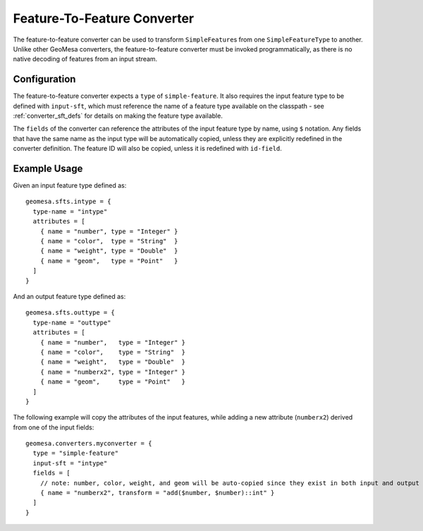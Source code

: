 Feature-To-Feature Converter
============================

The feature-to-feature converter can be used to transform ``SimpleFeature``\ s from one ``SimpleFeatureType`` to another.
Unlike other GeoMesa converters, the feature-to-feature converter must be invoked programmatically, as there is no
native decoding of features from an input stream.

Configuration
-------------

The feature-to-feature converter expects a ``type`` of ``simple-feature``. It also requires the input feature type to be
defined with ``input-sft``, which must reference the name of a feature type available on the classpath - see
:ref:`converter_sft_defs` for details on making the feature type available.

The ``fields`` of the converter can reference the attributes of the input feature type by name, using ``$`` notation. Any
fields that have the same name as the input type will be automatically copied, unless they are explicitly redefined in the
converter definition. The feature ID will also be copied, unless it is redefined with ``id-field``.

Example Usage
-------------

Given an input feature type defined as:

::

    geomesa.sfts.intype = {
      type-name = "intype"
      attributes = [
        { name = "number", type = "Integer" }
        { name = "color",  type = "String"  }
        { name = "weight", type = "Double"  }
        { name = "geom",   type = "Point"   }
      ]
    }

And an output feature type defined as:

::

    geomesa.sfts.outtype = {
      type-name = "outtype"
      attributes = [
        { name = "number",   type = "Integer" }
        { name = "color",    type = "String"  }
        { name = "weight",   type = "Double"  }
        { name = "numberx2", type = "Integer" }
        { name = "geom",     type = "Point"   }
      ]
    }

The following example will copy the attributes of the input features, while adding a new attribute (``numberx2``) derived
from one of the input fields:

::

    geomesa.converters.myconverter = {
      type = "simple-feature"
      input-sft = "intype"
      fields = [
        // note: number, color, weight, and geom will be auto-copied since they exist in both input and output types
        { name = "numberx2", transform = "add($number, $number)::int" }
      ]
    }

.. tabs::

    .. code-tab:: scala

        import org.geotools.api.feature.simple.SimpleFeature
        import org.locationtech.geomesa.convert.ConverterConfigLoader
        import org.locationtech.geomesa.convert2.simplefeature.FeatureToFeatureConverter
        import org.locationtech.geomesa.utils.collection.CloseableIterator
        import org.locationtech.geomesa.utils.geotools.SimpleFeatureTypeLoader

        val sft = SimpleFeatureTypeLoader.sftForName("outtype").getOrElse {
          throw new RuntimeException("Could not load feature type")
        }
        val conf = ConverterConfigLoader.configForName("myconverter").getOrElse {
          throw new RuntimeException("Could not load converter definition")
        }
        val converter = FeatureToFeatureConverter(sft, conf)
        try {
          val features: Iterator[SimpleFeature] = ??? // list of input features to transform
          val iter = converter.convert(CloseableIterator(features))
          try {
            iter.foreach(???) // do something with the conversion result
          } finally {
            iter.close()
          }
        } finally {
          converter.close() // clean up any resources associated with your converter
        }

    .. code-tab:: java

        import com.typesafe.config.Config;
        import org.geotools.api.feature.simple.SimpleFeature;
        import org.geotools.api.feature.simple.SimpleFeatureType;
        import org.locationtech.geomesa.convert.ConverterConfigLoader;
        import org.locationtech.geomesa.convert.EvaluationContext;
        import org.locationtech.geomesa.convert2.simplefeature.FeatureToFeatureConverter;
        import org.locationtech.geomesa.utils.collection.CloseableIterator;
        import org.locationtech.geomesa.utils.geotools.SimpleFeatureTypeLoader;

        import java.util.List;
        import java.util.Map;

        SimpleFeatureType outsft = SimpleFeatureTypeLoader.sftForName("outtype").get();
        Config parserConf = ConverterConfigLoader.configForName("myconverter").get();

        List<SimpleFeature> features = ...; // list of input features to transform

        // use try-with-resources to clean up the converter when we're done
        try (FeatureToFeatureConverter converter = FeatureToFeatureConverter.apply(outsft, parserConf)) {
            EvaluationContext context = converter.createEvaluationContext(Map.of());
            try (CloseableIterator<SimpleFeature> iter = converter.convert(CloseableIterator.apply(features.iterator()), ec)) {
                while (iter.hasNext()) {
                    iter.next(); // do something with the conversion result
                }
            }
        }
